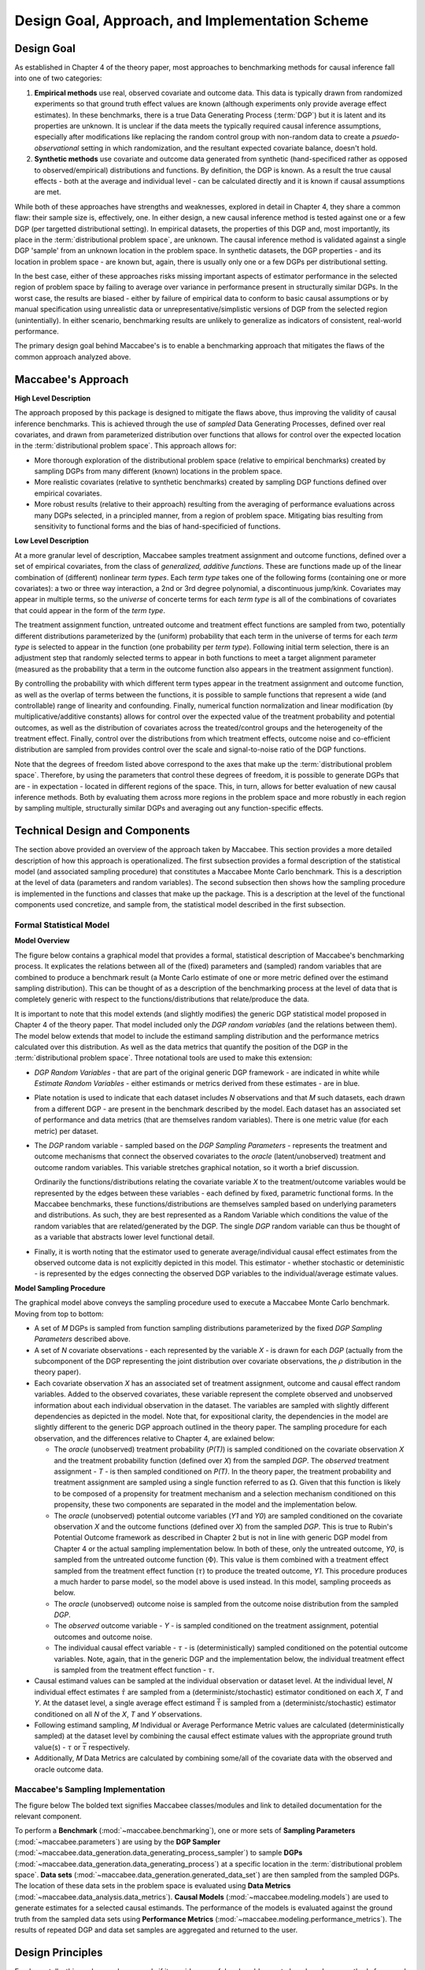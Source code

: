 Design Goal, Approach, and Implementation Scheme
================================================


Design Goal
-----------

As established in Chapter 4 of the theory paper, most approaches to benchmarking methods for causal inference fall into one of two categories:

1. **Empirical methods** use real, observed covariate and outcome data. This data is typically drawn from randomized experiments so that ground truth effect values are known (although experiments only provide average effect estimates). In these benchmarks, there is a true Data Generating Process (:term:`DGP`) but it is latent and its properties are unknown. It is unclear if the data meets the typically required causal inference assumptions, especially after modifications like replacing the random control group with non-random data to create a *psuedo-observational* setting in which randomization, and the resultant expected covariate balance, doesn't hold.

2. **Synthetic methods** use covariate and outcome data generated from synthetic (hand-specificed rather as opposed to observed/empirical) distributions and functions. By definition, the DGP is known. As a result the true causal effects - both at the average and individual level - can be calculated directly and it is known if causal assumptions are met.

While both of these approaches have strengths and weaknesses, explored in detail in Chapter 4, they share a common flaw: their sample size is, effectively, one. In either design, a new causal inference method is tested against one or a few DGP (per targetted distributional setting). In empirical datasets, the properties of this DGP and, most importantly, its place in the :term:`distributional problem space`, are unknown. The causal inference method is validated against a single DGP 'sample' from an unknown location in the problem space. In synthetic datasets, the DGP properties - and its location in problem space - are known but, again, there is usually only one or a few DGPs per distributional setting.

In the best case, either of these approaches risks missing important aspects of estimator performance in the selected region of problem space by failing to average over variance in performance present in structurally similar DGPs. In the worst case, the results are biased - either by failure of empirical data to conform to basic causal assumptions or by manual specification using unrealistic data or unrepresentative/simplistic versions of DGP from the selected region (unintentially). In either scenario, benchmarking results are unlikely to generalize as indicators of consistent, real-world performance.

The primary design goal behind Maccabee's is to enable a benchmarking approach that mitigates the flaws of the common approach analyzed above.

Maccabee's Approach
-------------------

**High Level Description**

The approach proposed by this package is designed to mitigate the flaws above, thus improving the validity of causal inference benchmarks. This is achieved through the use of *sampled* Data Generating Processes, defined over real covariates, and drawn from parameterized distribution over functions that allows for control over the expected location in the :term:`distributional problem space`. This approach allows for:

* More thorough exploration of the distributional problem space (relative to empirical benchmarks) created by sampling DGPs from many different (known) locations in the problem space.

* More realistic covariates (relative to synthetic benchmarks) created by sampling DGP functions defined over empirical covariates.

* More robust results (relative to their approach) resulting from the averaging of performance evaluations across many DGPs selected, in a principled manner, from a region of problem space. Mitigating bias resulting from sensitivity to functional forms and the bias of hand-specificied of functions.

**Low Level Description**

At a more granular level of description, Maccabee samples treatment assignment and outcome functions, defined over a set of empirical covariates, from the class of *generalized, additive functions*. These are functions made up of the linear combination of (different) nonlinear `term types`. Each `term type` takes one of the following forms (containing one or more covariates): a two or three way interaction, a 2nd or 3rd degree polynomial, a discontinuous jump/kink. Covariates may appear in multiple terms, so the *universe* of concerte terms for each `term type` is all of the combinations of covariates that could appear in the form of the `term type`.

The treatment assignment function, untreated outcome and treatment effect functions are sampled from two, potentially different distributions parameterized by the (uniform) probability that each term in the universe of terms for each `term type` is selected to appear in the function (one probability per `term type`). Following initial term selection, there is an adjustment step that randomly selected terms to appear in both functions to meet a target alignment parameter (measured as the probability that a term in the outcome function also appears in the treatment assignment function).

By controlling the probability with which different term types appear in the treatment assignment and outcome function, as well as the overlap of terms between the functions, it is possible to sample functions that represent a wide (and controllable) range of linearity and confounding. Finally, numerical function normalization and linear modification (by multiplicative/additive constants) allows for control over the expected value of the treatment probability and potential outcomes, as well as the distribution of covariates across the treated/control groups and the heterogeneity of the treatment effect. Finally, control over the distributions from which treatment effects, outcome noise and co-efficient distribution are sampled from provides control over the scale and signal-to-noise ratio of the DGP functions.

Note that the degrees of freedom listed above correspond to the axes that make up the :term:`distributional problem space`. Therefore, by using the parameters that control these degrees of freedom, it is possible to generate DGPs that are - in expectation - located in different regions of the space. This, in turn, allows for better evaluation of new causal inference methods. Both by evaluating them across more regions in the problem space and more robustly in each region by sampling multiple, structurally similar DGPs and averaging out any function-specific effects.

Technical Design and Components
-------------------------------

The section above provided an overview of the approach taken by Maccabee. This section provides a more detailed description of how this approach is operationalized. The first subsection provides a formal description of the statistical model (and associated sampling procedure) that constitutes a Maccabee Monte Carlo benchmark. This is a description at the level of data (parameters and random variables). The second subsection then shows how the sampling procedure is implemented in the functions and classes that make up the package. This is a description at the level of the functional components used concretize, and sample from, the statistical model described in the first subsection.

Formal Statistical Model
++++++++++++++++++++++++

**Model Overview**

The figure below contains a graphical model that provides a formal, statistical description of Maccabee's benchmarking process. It explicates the relations between all of the (fixed) parameters and (sampled) random variables that are combined to produce a benchmark result (a Monte Carlo estimate of one or more metric defined over the estimand sampling distribution). This can be thought of as a description of the benchmarking process at the level of data that is completely generic with respect to the functions/distributions that relate/produce the data.

It is important to note that this model extends (and slightly modifies) the generic DGP statistical model proposed in Chapter 4 of the theory paper. That model included only the `DGP random variables` (and the relations between them). The model below extends that model to include the estimand sampling distribution and the performance metrics calculated over this distribution. As well as the data metrics that quantify the position of the DGP in the :term:`distributional problem space`. Three notational tools are used to make this extension:

* `DGP Random Variables` - that are part of the original generic DGP framework - are indicated in white while `Estimate Random Variables` - either estimands or metrics derived from these estimates - are in blue.

* Plate notation is used to indicate that each dataset includes `N` observations and that `M` such datasets, each drawn from a different DGP - are present in the benchmark described by the model. Each dataset has an associated set of performance and data metrics (that are themselves random variables). There is one metric value (for each metric) per dataset.

* The `DGP` random variable - sampled based on the `DGP Sampling Parameters` - represents the treatment and outcome mechanisms that connect the observed covariates to the *oracle* (latent/unobserved) treatment and outcome random variables. This variable stretches graphical notation, so it worth a brief discussion.

  Ordinarily the functions/distributions relating the covariate variable `X` to the treatment/outcome variables would be represented by the edges between these variables - each defined by fixed, parametric functional forms. In the Maccabee benchmarks, these functions/distributions are themselves sampled based on underlying parameters and distributions. As such, they are best represented as a Random Variable which conditions the value of the random variables that are related/generated by the DGP. The single `DGP` random variable can thus be thought of as a variable that abstracts lower level functional detail.

* Finally, it is worth noting that the estimator used to generate average/individual causal effect estimates from the observed outcome data is not explicitly depicted in this model. This estimator - whether stochastic or deteministic - is represented by the edges connecting the observed DGP variables to the individual/average estimate values.

.. image:: design/maccabee-design-graphical-model-fig.png

**Model Sampling Procedure**

The graphical model above conveys the sampling procedure used to execute a Maccabee Monte Carlo benchmark. Moving from top to bottom:

* A set of `M` DGPs is sampled from function sampling distributions parameterized by the fixed `DGP Sampling Parameters` described above.

* A set of `N` covariate observations - each represented by the variable `X` - is drawn for each `DGP` (actually from the subcomponent of the DGP representing the joint distribution over covariate observations, the :math:`\rho` distribution in the theory paper).

* Each covariate observation `X` has an associated set of treatment assignment, outcome and causal effect random variables. Added to the observed covariates, these variable represent the complete observed and unobserved information about each individual observation in the dataset. The variables are sampled with slightly different dependencies as depicted in the model. Note that, for expositional clarity, the dependencies in the model are slightly different to the generic DGP approach outlined in the theory paper. The sampling procedure for each observation, and the differences relative to Chapter 4, are exlained below:

  * The `oracle` (unobserved) treatment probability (`P(T)`) is sampled conditioned on the covariate observation `X` and the treatment probability function (defined over `X`) from the sampled `DGP`. The `observed` treatment assignment - `T` - is then sampled conditioned on `P(T)`. In the theory paper, the treatment probability and treatment assignment are sampled using a single function referred to as :math:`\Omega`. Given that this function is likely to be composed of a propensity for treatment mechanism and a selection mechanism conditioned on this propensity, these two components are separated in the model and the implementation below.

  *  The `oracle` (unobserved) potential outcome variables (`Y1` and `Y0`) are sampled conditioned on the covariate observation `X` and the outcome functions (defined over `X`) from the sampled `DGP`. This is true to Rubin's Potential Outcome framework as described in Chapter 2 but is not in line with generic DGP model from Chapter 4 or the actual sampling implementation below. In both of these, only the untreated outcome, `Y0`, is sampled from the untreated outcome function (:math:`\Phi`). This  value is them combined with a treatment effect sampled from the treatment effect function (:math:`\tau`) to produce the treated outcome, `Y1`. This procedure produces a much harder to parse model, so the model above is used instead. In this model, sampling proceeds as below.

  * The `oracle` (unobserved) outcome noise is sampled from the outcome noise distribution from the sampled `DGP`.

  * The `observed` outcome variable - `Y` - is sampled conditioned on the treatment assignment, potential outcomes and outcome noise.

  * The individual causal effect variable - :math:`\tau` - is (deterministically) sampled conditioned on the potential outcome variables. Note, again, that in the generic DGP and the implementation below, the individual treatment effect is sampled from the treatment effect function - :math:`\tau`.

* Causal estimand values can be sampled at the individual observation or dataset level. At the individual level, `N` individual effect estimates :math:`\hat{\tau}` are sampled from a (deterministc/stochastic) estimator conditioned on each `X`, `T` and `Y`. At the dataset level, a single average effect estimand :math:`\bar{\hat{\tau}}` is sampled from a (deterministc/stochastic) estimator conditioned on all `N` of the `X`, `T` and `Y` observations.

* Following estimand sampling, `M` Individual or Average Performance Metric values are calculated (deterministically sampled) at the dataset level by combining the causal effect estimate values with the appropriate ground truth value(s) - :math:`\tau` or :math:`\bar{\tau}` respectively.

* Additionally, `M` Data Metrics are calculated by combining some/all of the covariate data with the observed and oracle outcome data.

Maccabee's Sampling Implementation
+++++++++++++++++++++++++++++++++++

The figure below
The bolded text signifies Maccabee classes/modules and link to detailed documentation for the relevant component.

.. image:: design/maccabee-design-implementation-fig.png

To perform a **Benchmark** (:mod:`~maccabee.benchmarking`), one or more sets of **Sampling Parameters** (:mod:`~maccabee.parameters`) are using by the **DGP Sampler** (:mod:`~maccabee.data_generation.data_generating_process_sampler`) to sample **DGPs** (:mod:`~maccabee.data_generation.data_generating_process`) at a specific location in the :term:`distributional problem space`. **Data sets** (:mod:`~maccabee.data_generation.generated_data_set`) are then sampled from the sampled DGPs. The location of these data sets in the problem space is evaluated using **Data Metrics** (:mod:`~maccabee.data_analysis.data_metrics`). **Causal Models** (:mod:`~maccabee.modeling.models`) are used to generate estimates for a selected causal estimands. The performance of the models is evaluated against the ground truth from the sampled data sets using **Performance Metrics** (:mod:`~maccabee.modeling.performance_metrics`). The results of repeated DGP and data set samples are aggregated and returned to the user.


Design Principles
-----------------

Fundamentally, this package only succeeds if it provides a useful and usable way to benchmark new methods for causal inference developed by its users. Maccabee’s features are focused around four design principles to achieve this end:

* **Minimal imposition on method design:** attention has been paid to ensuring model developers can use their own empirical data and models with Maccabee painlessly. This includes support for benchmarking models written in both Python and R to avoid the need for language translation.

* **Quickstart but powerful customization:** The package includes high-quality data and pre-tuned parameters. This means that little boilerplate code is required to run a benchmark and receive results. This helps new users understand, and get value out of, the package quickly. At the same time, there is a large control surface to give advanced users the tools they need to support heavily-customized benchmarking processes.

* **Support for optimized, parallel execution:** valid Monte Carlo benchmarks require large sample sizes. In turn, this requires effecient, optimized code and the ability to access and utilize sufficient computational power. Maccabee provides code compilation for sampled DGPs - which greatly improves execution time - and parallelization tools that enable execution across multiple cores. Together, these tools make large-sample benchmarks feasible.

* **Smooth side-by-side support of old and new approaches:** Maccabee allows for user-specified DGPs to be used side by side with the sampled DGPs enabled by the package. This allows users to switch between/compare the new and old approaches while using a single benchmarking tool. It also allows users to exploit the advanced functionality outlined above even if they don’t use the core sampling functionality.

Objects
-------

The figure below...

The bolded text signifies Maccabee classes/modules and link to detailed documentation for the relevant component.

.. image:: design/maccabee-design-implementation-fig.png

To perform a **Benchmark** (:mod:`~maccabee.benchmarking`), one or more sets of **Sampling Parameters** (:mod:`~maccabee.parameters`) are using by the **DGP Sampler** (:mod:`~maccabee.data_generation.data_generating_process_sampler`) to sample **DGPs** (:mod:`~maccabee.data_generation.data_generating_process`) at a specific location in the :term:`distributional problem space`. **Data sets** (:mod:`~maccabee.data_generation.generated_data_set`) are then sampled from the sampled DGPs. The location of these data sets in the problem space is evaluated using **Data Metrics** (:mod:`~maccabee.data_analysis.data_metrics`). **Causal Models** (:mod:`~maccabee.modeling.models`) are used to generate estimates for a selected causal estimands. The performance of the models is evaluated against the ground truth from the sampled data sets using **Performance Metrics** (:mod:`~maccabee.modeling.performance_metrics`). The results of repeated DGP and data set samples are aggregated and returned to the user.

Glossary of Terms
-----------------

TODO: finish these.

.. glossary::

    Causal Model
      A causal model implements a mathematical estimator which extracts a causal estimand from an observational data set.

    Data Metric
      Data Metrics are real-valued functions which measure some distributional property of a generated data set. Each data metric measures the position of the data set along some well-defined 'axis' of the distributional problem space. Each axis may have more than one corresponding data metric.

    DGP
      A Data Generating Process describes the mathematical process which gives rise to a set of observed data - covariates, treatment assignments, and outcomes - and the corresponding unobserved/oracle data, primarily the treatment effect.

      Concretely, a DGP relates the DGP Variables - defined in the constants group :class:`~maccabee.constants.Constants.DGPVariables` - through a series of stochastic/deterministic functions. The nature of these functions defines the location of the resultant data sets in the :term:`distributional problem space`.

    Distributional Problem Space
      The performance of causal estimators depends on distributional properties of the observed data. The space of all possible distributional properties forms the distributional problem space. The performance of an estimator across the space and in specific regions is of interest to researchers.

    Distributional Problem Space Axis
      The :term:`distributional problem space` is defined by axes which represent the distributional properties and the values they can take on. The cartesian product of the values the axes can take out is the extent of the problem space.

    Distributional Setting
      A location in the :term:`distributional problem space` characterized by a specific position along each :term:`distributional problem space axis`.

    DSL
      TODO - domain specific language.

    DGP Variable
      DGP variables are the variables over which the DGP is defined. See chapter 3 and 4 of the theory work.

    Observable DGP Variable
      DGP variables which are available for causal inference.

    Oracle DGP Variable
      DGP variables which are not available for causal inference but which can be thought of as 'existing' during the data generation process. This includes potential outcomes, treatment effect, outcome noise etc.

    Parameter Specification File
      A file used to specify a set of DGP sampling parameters. The specification conforms to the schema laid out in the :term:`parameter schema file`.

    Default Parameter Specification File
      The file which specifies the default set of DGP sampling parameters. This is laid out as a standard :term:`parameter specification file`.

    Parameter Schema File
      The file which defines all of the DGP sampling parameters by providing names, types, validity conditions, and descriptions. The :term:`parameter specification file` specifies DGP sampling parameters that conform to the schema laid out in this file.

    Performance Metric
      Performance Metrics are real-valued functions which measure the quality of a causal estimator by comparing the estimand value to the ground truth. A performance metric may be well defined for a single estimand value but typically, in the context of this package, they are defined over a sample of estimand values with each estimand value corresponding to an estimate of the causal effect/s in a generated data set.

    Transformed Covariate
      TODO - transformed covariate

    YML
      YAML is a human-readable data-serialization language. It is commonly used for configuration files and in applications where data is being stored or transmitted (Wikipedia).
